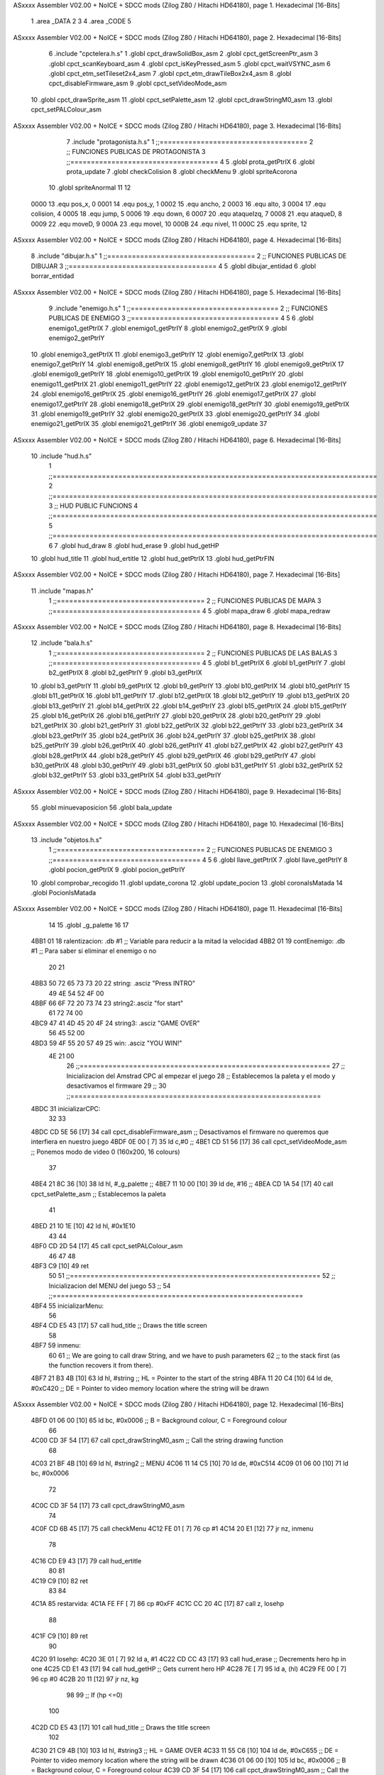 ASxxxx Assembler V02.00 + NoICE + SDCC mods  (Zilog Z80 / Hitachi HD64180), page 1.
Hexadecimal [16-Bits]



                              1 .area _DATA
                              2 
                              3 
                              4 .area _CODE
                              5 
ASxxxx Assembler V02.00 + NoICE + SDCC mods  (Zilog Z80 / Hitachi HD64180), page 2.
Hexadecimal [16-Bits]



                              6 .include "cpctelera.h.s"
                              1 .globl cpct_drawSolidBox_asm
                              2 .globl cpct_getScreenPtr_asm
                              3 .globl cpct_scanKeyboard_asm
                              4 .globl cpct_isKeyPressed_asm
                              5 .globl cpct_waitVSYNC_asm
                              6 .globl cpct_etm_setTileset2x4_asm
                              7 .globl cpct_etm_drawTileBox2x4_asm
                              8 .globl cpct_disableFirmware_asm
                              9 .globl cpct_setVideoMode_asm
                             10 .globl cpct_drawSprite_asm
                             11 .globl cpct_setPalette_asm
                             12 .globl cpct_drawStringM0_asm
                             13 .globl cpct_setPALColour_asm
ASxxxx Assembler V02.00 + NoICE + SDCC mods  (Zilog Z80 / Hitachi HD64180), page 3.
Hexadecimal [16-Bits]



                              7 .include "protagonista.h.s"
                              1 ;;====================================
                              2 ;; FUNCIONES PUBLICAS DE PROTAGONISTA
                              3 ;;====================================
                              4 
                              5 .globl prota_getPtrIX
                              6 .globl prota_update
                              7 .globl checkColision
                              8 .globl	checkMenu
                              9 .globl	spriteAcorona
                             10 .globl	spriteAnormal
                             11 
                             12 
                     0000    13 .equ pos_x, 0
                     0001    14 .equ pos_y, 1
                     0002    15 .equ ancho, 2
                     0003    16 .equ alto, 3
                     0004    17 .equ colision, 4
                     0005    18 .equ jump, 5
                     0006    19 .equ down, 6	
                     0007    20 .equ ataqueIzq, 7
                     0008    21 .equ ataqueD, 8
                     0009    22 .equ moveD, 9
                     000A    23 .equ moveI, 10
                     000B    24 .equ nivel, 11
                     000C    25 .equ sprite, 12
ASxxxx Assembler V02.00 + NoICE + SDCC mods  (Zilog Z80 / Hitachi HD64180), page 4.
Hexadecimal [16-Bits]



                              8 .include "dibujar.h.s"
                              1 ;;====================================
                              2 ;; FUNCIONES PUBLICAS DE DIBUJAR
                              3 ;;====================================
                              4 
                              5 .globl dibujar_entidad
                              6 .globl borrar_entidad
ASxxxx Assembler V02.00 + NoICE + SDCC mods  (Zilog Z80 / Hitachi HD64180), page 5.
Hexadecimal [16-Bits]



                              9 .include "enemigo.h.s"
                              1 ;;====================================
                              2 ;; FUNCIONES PUBLICAS DE ENEMIGO
                              3 ;;====================================
                              4 
                              5 
                              6 .globl enemigo1_getPtrIX
                              7 .globl enemigo1_getPtrIY
                              8 .globl enemigo2_getPtrIX
                              9 .globl enemigo2_getPtrIY
                             10 .globl enemigo3_getPtrIX
                             11 .globl enemigo3_getPtrIY
                             12 .globl enemigo7_getPtrIX
                             13 .globl enemigo7_getPtrIY
                             14 .globl enemigo8_getPtrIX
                             15 .globl enemigo8_getPtrIY
                             16 .globl enemigo9_getPtrIX
                             17 .globl enemigo9_getPtrIY	
                             18 .globl enemigo10_getPtrIX
                             19 .globl enemigo10_getPtrIY
                             20 .globl enemigo11_getPtrIX
                             21 .globl enemigo11_getPtrIY
                             22 .globl enemigo12_getPtrIX
                             23 .globl enemigo12_getPtrIY
                             24 .globl enemigo16_getPtrIX
                             25 .globl enemigo16_getPtrIY
                             26 .globl enemigo17_getPtrIX
                             27 .globl enemigo17_getPtrIY
                             28 .globl enemigo18_getPtrIX
                             29 .globl enemigo18_getPtrIY
                             30 .globl enemigo19_getPtrIX
                             31 .globl enemigo19_getPtrIY
                             32 .globl enemigo20_getPtrIX
                             33 .globl enemigo20_getPtrIY
                             34 .globl enemigo21_getPtrIX
                             35 .globl enemigo21_getPtrIY
                             36 .globl enemigo9_update
                             37 
ASxxxx Assembler V02.00 + NoICE + SDCC mods  (Zilog Z80 / Hitachi HD64180), page 6.
Hexadecimal [16-Bits]



                             10 .include "hud.h.s"
                              1 ;;===============================================================================
                              2 ;;===============================================================================
                              3 ;;	HUD PUBLIC FUNCIONS
                              4 ;;===============================================================================
                              5 ;;===============================================================================
                              6 
                              7 .globl	hud_draw
                              8 .globl	hud_erase	
                              9 .globl	hud_getHP
                             10 .globl hud_title
                             11 .globl hud_ertitle
                             12 .globl hud_getPtrIX
                             13 .globl hud_getPtrFIN
ASxxxx Assembler V02.00 + NoICE + SDCC mods  (Zilog Z80 / Hitachi HD64180), page 7.
Hexadecimal [16-Bits]



                             11 .include "mapas.h"
                              1  ;;====================================
                              2  ;; FUNCIONES PUBLICAS DE MAPA  
                              3  ;;====================================
                              4 
                              5  .globl mapa_draw
                              6  .globl mapa_redraw
ASxxxx Assembler V02.00 + NoICE + SDCC mods  (Zilog Z80 / Hitachi HD64180), page 8.
Hexadecimal [16-Bits]



                             12 .include "bala.h.s"
                              1 ;;====================================
                              2 ;; FUNCIONES PUBLICAS DE LAS BALAS
                              3 ;;====================================
                              4 
                              5 .globl	b1_getPtrIX
                              6 .globl	b1_getPtrIY
                              7 .globl	b2_getPtrIX
                              8 .globl	b2_getPtrIY
                              9 .globl	b3_getPtrIX
                             10 .globl	b3_getPtrIY
                             11 .globl  b9_getPtrIX
                             12 .globl  b9_getPtrIY
                             13 .globl  b10_getPtrIX
                             14 .globl  b10_getPtrIY
                             15 .globl  b11_getPtrIX
                             16 .globl  b11_getPtrIY
                             17 .globl  b12_getPtrIX
                             18 .globl  b12_getPtrIY
                             19 .globl  b13_getPtrIX
                             20 .globl  b13_getPtrIY
                             21 .globl  b14_getPtrIX
                             22 .globl  b14_getPtrIY
                             23 .globl  b15_getPtrIX
                             24 .globl  b15_getPtrIY
                             25 .globl  b16_getPtrIX
                             26 .globl  b16_getPtrIY
                             27 .globl  b20_getPtrIX
                             28 .globl  b20_getPtrIY
                             29 .globl  b21_getPtrIX
                             30 .globl  b21_getPtrIY
                             31 .globl  b22_getPtrIX
                             32 .globl  b22_getPtrIY
                             33 .globl  b23_getPtrIX
                             34 .globl  b23_getPtrIY
                             35 .globl  b24_getPtrIX
                             36 .globl  b24_getPtrIY
                             37 .globl  b25_getPtrIX
                             38 .globl  b25_getPtrIY
                             39 .globl  b26_getPtrIX
                             40 .globl  b26_getPtrIY
                             41 .globl  b27_getPtrIX
                             42 .globl  b27_getPtrIY
                             43 .globl  b28_getPtrIX
                             44 .globl  b28_getPtrIY
                             45 .globl  b29_getPtrIX
                             46 .globl  b29_getPtrIY
                             47 .globl  b30_getPtrIX
                             48 .globl  b30_getPtrIY
                             49 .globl  b31_getPtrIX
                             50 .globl  b31_getPtrIY
                             51 .globl  b32_getPtrIX
                             52 .globl  b32_getPtrIY
                             53 .globl  b33_getPtrIX
                             54 .globl  b33_getPtrIY
ASxxxx Assembler V02.00 + NoICE + SDCC mods  (Zilog Z80 / Hitachi HD64180), page 9.
Hexadecimal [16-Bits]



                             55 .globl  minuevaposicion
                             56 .globl	bala_update
ASxxxx Assembler V02.00 + NoICE + SDCC mods  (Zilog Z80 / Hitachi HD64180), page 10.
Hexadecimal [16-Bits]



                             13 .include "objetos.h.s"
                              1 ;;====================================
                              2 ;; FUNCIONES PUBLICAS DE ENEMIGO
                              3 ;;====================================
                              4 
                              5 
                              6 .globl llave_getPtrIX
                              7 .globl llave_getPtrIY
                              8 .globl pocion_getPtrIX
                              9 .globl pocion_getPtrIY
                             10 .globl comprobar_recogido
                             11 .globl update_corona
                             12 .globl update_pocion
                             13 .globl coronaIsMatada
                             14 .globl PocionIsMatada
ASxxxx Assembler V02.00 + NoICE + SDCC mods  (Zilog Z80 / Hitachi HD64180), page 11.
Hexadecimal [16-Bits]



                             14 
                             15 .globl _g_palette
                             16 
                             17 
   4BB1 01                   18 ralentizacion: .db #1 			;; Variable para reducir a la mitad la velocidad
   4BB2 01                   19 contEnemigo: .db #1 			;; Para saber si eliminar el enemigo o no
                             20 
                             21 
   4BB3 50 72 65 73 73 20    22 string: .asciz "Press INTRO"
        49 4E 54 52 4F 00
   4BBF 66 6F 72 20 73 74    23 string2:.asciz "for start"
        61 72 74 00
   4BC9 47 41 4D 45 20 4F    24 string3: .asciz "GAME OVER"
        56 45 52 00
   4BD3 59 4F 55 20 57 49    25 win: .asciz "YOU WIN!"
        4E 21 00
                             26 ;;=============================================================
                             27 ;;     Inicializacion del Amstrad CPC al empezar el juego
                             28 ;;  Establecemos la paleta y el modo y desactivamos el firmware
                             29 ;; 
                             30 ;;=============================================================
   4BDC                      31 inicializarCPC:
                             32 
                             33 
   4BDC CD 5E 56      [17]   34        call cpct_disableFirmware_asm 			;; Desactivamos el firmware no queremos que interfiera en nuestro juego
   4BDF 0E 00         [ 7]   35        ld c,#0						;; 
   4BE1 CD 51 56      [17]   36        call cpct_setVideoMode_asm 			;; Ponemos modo de video 0 (160x200, 16 colours)
                             37 
   4BE4 21 8C 36      [10]   38        ld hl, #_g_palette				;;
   4BE7 11 10 00      [10]   39        ld de, #16 					;;
   4BEA CD 1A 54      [17]   40        call cpct_setPalette_asm 			;; Establecemos la paleta
                             41 
   4BED 21 10 1E      [10]   42        ld hl, #0x1E10
                             43       
                             44 
   4BF0 CD 2D 54      [17]   45        call cpct_setPALColour_asm
                             46 
                             47         
                             48 
   4BF3 C9            [10]   49  ret
                             50 
                             51 ;;=============================================================
                             52 ;; 		Inicializacion del MENU del juego
                             53 ;; 
                             54 ;;=============================================================
   4BF4                      55 inicializarMenu:
                             56 
   4BF4 CD E5 43      [17]   57 	call	hud_title					;; Draws the title screen
                             58 
   4BF7                      59     	inmenu:
                             60 
                             61 	    	;; We are going to call draw String, and we have to push parameters
                             62 	   ;; to the stack first (as the function recovers it from there).
   4BF7 21 B3 4B      [10]   63 	   ld   hl, #string  ;; HL = Pointer to the start of the string
   4BFA 11 20 C4      [10]   64 	   ld   de, #0xC420  ;; DE = Pointer to video memory location where the string will be drawn
ASxxxx Assembler V02.00 + NoICE + SDCC mods  (Zilog Z80 / Hitachi HD64180), page 12.
Hexadecimal [16-Bits]



   4BFD 01 06 00      [10]   65 	   ld   bc, #0x0006  ;; B = Background colour, C = Foreground colour
                             66 
   4C00 CD 3F 54      [17]   67 	   call cpct_drawStringM0_asm ;; Call the string drawing function
                             68 
   4C03 21 BF 4B      [10]   69 	   ld   hl, #string2  ;; MENU 
   4C06 11 14 C5      [10]   70 	   ld   de, #0xC514  
   4C09 01 06 00      [10]   71 	   ld   bc, #0x0006  
                             72 
   4C0C CD 3F 54      [17]   73 	   call cpct_drawStringM0_asm 
                             74 
   4C0F CD 6B 45      [17]   75     	call checkMenu
   4C12 FE 01         [ 7]   76     	cp #1
   4C14 20 E1         [12]   77     	jr nz,  inmenu
                             78 
   4C16 CD E9 43      [17]   79     	call hud_ertitle
                             80     
                             81 
   4C19 C9            [10]   82  ret
                             83 
                             84 
   4C1A                      85 restarvida:
   4C1A FE FF         [ 7]   86 	cp #0xFF
   4C1C CC 20 4C      [17]   87  	call	z, losehp
                             88 
   4C1F C9            [10]   89  	ret
                             90 
   4C20                      91 losehp:
   4C20 3E 01         [ 7]   92 		ld	a, #1	
   4C22 CD CC 43      [17]   93  		call 	hud_erase			;; Decrements hero hp in one
   4C25 CD E1 43      [17]   94  		call 	hud_getHP			;; Gets current hero HP			
   4C28 7E            [ 7]   95  		ld	a, (hl)
   4C29 FE 00         [ 7]   96  		cp 	#0
   4C2B 20 11         [12]   97  		jr	nz, kg  
                             98 
                             99  			;; If (hp <=0)
                            100  		
   4C2D CD E5 43      [17]  101  			call	hud_title		;; Draws the title screen
                            102 
   4C30 21 C9 4B      [10]  103  			ld   hl, #string3  ;; HL = GAME OVER
   4C33 11 55 C6      [10]  104    			ld   de, #0xC655  ;; DE = Pointer to video memory location where the string will be drawn
   4C36 01 06 00      [10]  105    			ld   bc, #0x0006  ;; B = Background colour, C = Foreground colour
   4C39 CD 3F 54      [17]  106    			call cpct_drawStringM0_asm ;; Call the string drawing function
                            107 
   4C3C                     108    			infi:
   4C3C 18 FE         [12]  109  			jr	infi
                            110 
                            111 
   4C3E                     112 		kg:
   4C3E C9            [10]  113 	ret
                            114 
                            115 ;;=============================================
                            116 ;; FUNCION PARA REDUCIR LA VELOCIDAD A LA MITAD
                            117 ;; MODIFICA : ralentizacion
                            118 ;;=============================================
   4C3F                     119 reducirVelocidadMitad:
ASxxxx Assembler V02.00 + NoICE + SDCC mods  (Zilog Z80 / Hitachi HD64180), page 13.
Hexadecimal [16-Bits]



                            120 
                            121 
   4C3F 3A B1 4B      [13]  122 	ld a, (ralentizacion)
   4C42 EE 01         [ 7]  123 	xor #1
   4C44 32 B1 4B      [13]  124 	ld (ralentizacion), a
                            125 
   4C47 C9            [10]  126 	ret
                            127 ;;===================================================
                            128 ;; 	  FUNCION PARA MATAR LOS ENEMIGOS
                            129 ;; MODIFICA : contEnemigo1
                            130 ;;===================================================
   4C48                     131 matarEnemigo:
                            132 
   4C48 3A B2 4B      [13]  133 	ld a, (contEnemigo)
   4C4B FE 00         [ 7]  134 	cp #0
   4C4D C8            [11]  135 	ret z
                            136 
   4C4E 3D            [ 4]  137 	dec a
   4C4F 32 B2 4B      [13]  138 	ld (contEnemigo), a
   4C52 CD DB 49      [17]  139 	call borrar_entidad
                            140 
                            141 
   4C55 C9            [10]  142   ret
                            143 
                            144 
                            145 ;;============================================================================
                            146 ;;  FUNCION PARA RESETEAR EL CONTADOR PARA MATAR LOS ENEMIGOS DE CADA NIVEL
                            147 ;; MODIFICA : contEnemigo1
                            148 ;;============================================================================
   4C56                     149  resetearMuerteEnemigo:
                            150 
   4C56 3E 01         [ 7]  151      ld a, #1
   4C58 32 B2 4B      [13]  152     ld (contEnemigo), a
                            153 
   4C5B C9            [10]  154   ret
                            155 
                            156  ;;===================================================
                            157 ;; 	  FUNCION PARA MATAR CORONA
                            158 ;; MODIFICA : contEnemigo1
                            159 ;;===================================================
   4C5C                     160 matarCorona:
                            161 
   4C5C DD 7E 0D      [19]  162 	ld a, 13(ix)
   4C5F FE 01         [ 7]  163 	cp #1
   4C61 28 16         [12]  164 	jr z, endmatarCorona
                            165 
   4C63 DD 7E 05      [19]  166 	ld a, 5(ix)
   4C66 FE 01         [ 7]  167 	cp #1
   4C68 28 06         [12]  168 	jr z, mataCor
                            169 
                            170 
   4C6A CD D5 49      [17]  171 	call dibujar_entidad
                            172 
   4C6D C3 79 4C      [10]  173 	jp endmatarCorona
                            174 
ASxxxx Assembler V02.00 + NoICE + SDCC mods  (Zilog Z80 / Hitachi HD64180), page 14.
Hexadecimal [16-Bits]



   4C70                     175 	mataCor:
                            176 	
   4C70 CD 09 53      [17]  177 	call coronaIsMatada
   4C73 CD F3 44      [17]  178 	call spriteAcorona 
   4C76 CD DB 49      [17]  179 	call borrar_entidad
                            180 
   4C79                     181 	endmatarCorona:
   4C79 C9            [10]  182   	ret
                            183 
   4C7A                     184 matarVida:
                            185 
   4C7A DD 7E 0D      [19]  186 	ld a, 13(ix)
   4C7D FE 01         [ 7]  187 	cp #1
   4C7F 28 18         [12]  188 	jr z, endmatarPocion
                            189 
   4C81 DD 7E 05      [19]  190 	ld a, 5(ix)
   4C84 FE 01         [ 7]  191 	cp #1
   4C86 28 06         [12]  192 	jr z, matarPocion
                            193 
                            194 
   4C88 CD D5 49      [17]  195 	call dibujar_entidad
                            196 
   4C8B C3 99 4C      [10]  197 	jp endmatarPocion
                            198 
   4C8E                     199 	matarPocion:
                            200 	
   4C8E CD 0F 53      [17]  201 	call PocionIsMatada
   4C91 CD DB 49      [17]  202 	call borrar_entidad
   4C94 3E 01         [ 7]  203 	ld a, #1
   4C96 CD BE 43      [17]  204 	call hud_draw
                            205 
   4C99                     206 	endmatarPocion:
   4C99 C9            [10]  207   	ret
                            208 ;;=======================================
                            209 ;; 	  PROGRAMA PRINCIPAL MAIN
                            210 ;;========================================
   4C9A                     211 _main::
                            212 
                            213 
   4C9A CD DC 4B      [17]  214     call inicializarCPC 					;; Inicializacion del AMSTRAD CPC
                            215 
   4C9D                     216     volver_empezar:
                            217     
   4C9D CD F4 4B      [17]  218     call inicializarMenu 					;; Iniciamos el MENU del juego
                            219 
   4CA0 CD 17 53      [17]  220     call mapa_draw						;; Pintamos el mapa		
                            221 
   4CA3 CD B4 43      [17]  222     call	hud_getPtrIX					;; Gets Pointer for Hero X in HL 
   4CA6 DD 7E 0E      [19]  223     ld 		a, 14(ix)					;; CARGAMOS 3 COMO INPUT PARA HUD_DRAW 
   4CA9 CD BE 43      [17]  224     call 	hud_draw					;; Draws HUD Hearts, with INPUT A as number of HEARTS
                            225 
                            226 	;;BUCLE PRINCIPAL
   4CAC                     227 	main_loop:
                            228 
                            229 
ASxxxx Assembler V02.00 + NoICE + SDCC mods  (Zilog Z80 / Hitachi HD64180), page 15.
Hexadecimal [16-Bits]



   4CAC CD 05 45      [17]  230 		call prota_getPtrIX 				;; PUNTERO A LOS DATOS DE LA ENTIDAD DEL PROTA
   4CAF CD A5 52      [17]  231 		call llave_getPtrIY
                            232 
   4CB2 CD DB 49      [17]  233 		call borrar_entidad 				;; BORRAMOS EL PROTA
   4CB5 CD 0A 45      [17]  234 		call prota_update 				;; ACTUALIZAMOS EL PROTA
   4CB8 CD D5 49      [17]  235 		call dibujar_entidad 				;; DIBUJAMOS EL PROTA
                            236 				
                            237 
                            238 
   4CBB DD 7E 0B      [19]  239 		ld a, nivel(ix) 				;; Guardamos el nivel donde se encuentra el protagonista
   4CBE FE 01         [ 7]  240 		cp #1 						;;
   4CC0 20 50         [12]  241 		jr nz, no_nivel_1 				;; CONTROLAMOS EL NIVEL DONDE NOS ENCONTRAMOS
                            242 
                            243 		;;=========================================================================================================
                            244 		;; NIVEL 1	
                            245 		;;
                            246 		;;=========================================================================================================
                            247 		
                            248 		;;ENEMIGO 1	
                            249 		
                            250 		
   4CC2 CD EE 4A      [17]  251 		call enemigo1_getPtrIX
                            252 		
   4CC5 DD 7E 05      [19]  253 		ld	a, 5(ix) 				;; A = enemigo_colision (1 --> Colision, !1 No colision)
   4CC8 FE 01         [ 7]  254 		cp 	#1 					;;
   4CCA CC 48 4C      [17]  255 		call	z, matarEnemigo 			;; Si hay colision matamos el enemigo
   4CCD 28 40         [12]  256 		jr 	z, EnemMuerto			;; NO DIBUJAMOS NI EL ENEMIGO NI SUS BALAS
                            257 
   4CCF CD D5 49      [17]  258 		call dibujar_entidad 				;; DIBUJAMOS EL ENEMIGO
                            259 
   4CD2 CD 3F 4C      [17]  260 		call reducirVelocidadMitad 			;;REDUCIMOS LA VELOCIDAD
   4CD5 28 3B         [12]  261 		jr z, no_nivel_1
                            262 
   4CD7 CD F6 42      [17]  263 		call minuevaposicion
                            264 
   4CDA CD 05 45      [17]  265 		call prota_getPtrIX 			;; PUNTERO A LOS DATOS DE LA ENTIDAD DEL PROTA
   4CDD CD F3 4A      [17]  266 		call enemigo1_getPtrIY 			;; PUNTERO A LOS DATOS DE LA ENTIDAD DEL ENEMIGO
   4CE0 CD 1D 45      [17]  267 		call checkColision 			;; COMPROBAMOS SI HA COLISIONADO EL PROTA CON EL ENEMIGO
                            268 		
                            269 
   4CE3 DD 7E 08      [19]  270 		ld a, 8(ix) 				;; A = prota_atack_right
   4CE6 FE FF         [ 7]  271 		cp #-1
   4CE8 28 0D         [12]  272 		jr z, nomata 				;; Solo si estamos atacando podemos matar
                            273 
   4CEA FD 7E 04      [19]  274 			ld 	a, 4(iy)
   4CED FE 01         [ 7]  275 			cp 	#1
   4CEF 20 06         [12]  276 			jr 	nz, nomata 
                            277 
                            278 				;MATA
   4CF1 FD 36 05 01   [19]  279 				ld 	5(iy), #1
   4CF5 18 18         [12]  280 				jr EnemMuerto
                            281 		
   4CF7                     282 		nomata:	
                            283 
                            284 		;; BALAS ENEMIGO 1
ASxxxx Assembler V02.00 + NoICE + SDCC mods  (Zilog Z80 / Hitachi HD64180), page 16.
Hexadecimal [16-Bits]



                            285 
   4CF7 CD 05 45      [17]  286 		call prota_getPtrIX 				;; PUNTERO A LOS DATOS DE LA ENTIDAD DEL PROTA
   4CFA CD 01 42      [17]  287 		call b1_getPtrIY 				;; PUNTERO A LOS DATOS DE LA ENTIDAD DEL ENEMIGO
   4CFD CD 1D 45      [17]  288 		call checkColision 				;; COMPROBAMOS SI HA COLISIONADO EL PROTA CON EL ENEMIGO
                            289 
   4D00 CD 1A 4C      [17]  290 		call restarvida
                            291 
   4D03 CD FC 41      [17]  292 		call b1_getPtrIX 				;; PUNTERO A LOS DATOS DE LA ENTIDAD BALA 1
   4D06 CD DB 49      [17]  293 		call borrar_entidad
   4D09 CD 03 43      [17]  294 		call bala_update
   4D0C CD D5 49      [17]  295 		call dibujar_entidad 				;; DIBUJAMOS LA BALA
                            296 
   4D0F                     297 		EnemMuerto:
                            298 
   4D0F C3 56 52      [10]  299 		jp sincronizado 				;; Finalizamos iteracción del bucle
                            300 
   4D12                     301 		no_nivel_1:
                            302 
   4D12 DD 7E 0B      [19]  303 		   ld a, nivel(ix) 				;; Guardamos el nivel donde se encuentra el protagonista
   4D15 FE 02         [ 7]  304 		   cp #2
   4D17 C2 C7 4D      [10]  305 		   jp nz, no_nivel_2
                            306 
                            307 		   ;;=========================================================================================================
                            308 		   ;; NIVEL 2	
                            309 		   ;;
                            310 		   ;;=========================================================================================================
                            311 		   
   4D1A CD AF 52      [17]  312 		   call pocion_getPtrIY
   4D1D CD 1D 45      [17]  313 		   call checkColision 				;; Comprobamos colision con la llave
   4D20 CD B4 52      [17]  314 		   call comprobar_recogido
                            315 
   4D23 CD AA 52      [17]  316 		   call pocion_getPtrIX
   4D26 CD 7A 4C      [17]  317 		   call matarVida 				
                            318 
                            319 
                            320 		   ;;ENEMIGO 2
                            321 
   4D29 CD 56 4C      [17]  322 		   call resetearMuerteEnemigo
                            323 
   4D2C CD F8 4A      [17]  324 		   call enemigo2_getPtrIX 
                            325 
   4D2F DD 7E 05      [19]  326 		   ld	a, 5(ix) 				;; A = enemigo_colision (1 --> Colision, !1 No colision)
   4D32 FE 01         [ 7]  327 		   cp 	#1 					;;
   4D34 CC 48 4C      [17]  328 		   call	z, matarEnemigo 			;; Si hay colision matamos el enemigo
   4D37 28 3B         [12]  329 		   jr 	z, EnemMuerto2			;; NO DIBUJAMOS NI EL ENEMIGO NI SUS BALAS
                            330 
   4D39 CD D5 49      [17]  331 		   call dibujar_entidad 			;; DIBUJAMOS EL ENEMIGO 2
                            332 		   
   4D3C CD F6 42      [17]  333 		   call minuevaposicion
                            334 
   4D3F CD 05 45      [17]  335 		   call prota_getPtrIX 			;; PUNTERO A LOS DATOS DE LA ENTIDAD DEL PROTA
   4D42 CD FD 4A      [17]  336 		   call enemigo2_getPtrIY 			;; PUNTERO A LOS DATOS DE LA ENTIDAD DEL ENEMIGO
   4D45 CD 1D 45      [17]  337 		   call checkColision 	
                            338 
   4D48 DD 7E 08      [19]  339 		   ld a, 8(ix) 				;; A = prota_atack_right
ASxxxx Assembler V02.00 + NoICE + SDCC mods  (Zilog Z80 / Hitachi HD64180), page 17.
Hexadecimal [16-Bits]



   4D4B FE FF         [ 7]  340 		   cp #-1
   4D4D 28 0D         [12]  341 		   jr z, nomata2 			;; Solo si estamos atacando podemos matar
                            342 
   4D4F FD 7E 04      [19]  343 			 ld 	a, 4(iy)
   4D52 FE 01         [ 7]  344 			 cp 	#1
   4D54 20 06         [12]  345 			 jr 	nz, nomata2 
                            346 
                            347 				;MATA
   4D56 FD 36 05 01   [19]  348 				ld 	5(iy), #1
   4D5A 18 18         [12]  349 				jr EnemMuerto2
                            350 
   4D5C                     351 		   nomata2:
                            352 		   ;; BALAS ENEMIGO 2
                            353 
   4D5C CD 05 45      [17]  354 		   call prota_getPtrIX 				;; PUNTERO A LOS DATOS DE LA ENTIDAD DEL PROTA
   4D5F CD 0B 42      [17]  355 		   call b2_getPtrIY 				;; PUNTERO A LOS DATOS DE LA ENTIDAD DEL ENEMIGO
   4D62 CD 1D 45      [17]  356 		   call checkColision 				;; COMPROBAMOS SI HA COLISIONADO EL PROTA CON EL ENEMIGO
                            357 
   4D65 CD 1A 4C      [17]  358 		   call restarvida 				;; QUITAMOS VIDA AL PROTA SI CHOCAMOS CON UNA BALA
                            359 
   4D68 CD 06 42      [17]  360 		   call b2_getPtrIX 				;; PUNTERO A LOS DATOS DE LA ENTIDAD BALA 1
   4D6B CD DB 49      [17]  361 		   call borrar_entidad
   4D6E CD 03 43      [17]  362 		   call bala_update
   4D71 CD D5 49      [17]  363 		   call dibujar_entidad 			;; DIBUJAMOS LA BALA
                            364 
   4D74                     365 		   EnemMuerto2:
                            366 
                            367 		   ;;ENEMIGO 3 
                            368 
   4D74 CD 56 4C      [17]  369 		   call resetearMuerteEnemigo
                            370 
   4D77 CD 02 4B      [17]  371 		   call enemigo3_getPtrIX 
                            372 
   4D7A DD 7E 05      [19]  373 		   ld	a, 5(ix) 				;; A = enemigo_colision (1 --> Colision, !1 No colision)
   4D7D FE 01         [ 7]  374 		   cp 	#1 					;;
   4D7F CC 48 4C      [17]  375 		   call	z, matarEnemigo 			;; Si hay colision matamos el enemigo
   4D82 28 40         [12]  376 		   jr 	z, EnemMuerto6			;; NO DIBUJAMOS NI EL ENEMIGO NI SUS BALAS
                            377 
   4D84 CD D5 49      [17]  378 		   call dibujar_entidad 			;; DIBUJAMOS EL ENEMIGO 3
                            379 		   
                            380 		   
   4D87 CD F6 42      [17]  381 		   call minuevaposicion
                            382 
   4D8A CD 05 45      [17]  383 		   call prota_getPtrIX 			;; PUNTERO A LOS DATOS DE LA ENTIDAD DEL PROTA
   4D8D CD 07 4B      [17]  384 		   call enemigo3_getPtrIY 			;; PUNTERO A LOS DATOS DE LA ENTIDAD DEL ENEMIGO
   4D90 CD 1D 45      [17]  385 		   call checkColision 	
                            386 
   4D93 DD 7E 07      [19]  387 		   ld a, 7(ix) 				;; A = prota_atack_right
   4D96 FE FF         [ 7]  388 		   cp #-1
   4D98 28 0D         [12]  389 		   jr z, nomata6 			;; Solo si estamos atacando podemos matar
                            390 
   4D9A FD 7E 04      [19]  391 			 ld 	a, 4(iy)
   4D9D FE 01         [ 7]  392 			 cp 	#1
   4D9F 20 06         [12]  393 			 jr 	nz, nomata6 
                            394 
ASxxxx Assembler V02.00 + NoICE + SDCC mods  (Zilog Z80 / Hitachi HD64180), page 18.
Hexadecimal [16-Bits]



                            395 				;MATA
   4DA1 FD 36 05 01   [19]  396 				ld 	5(iy), #1
   4DA5 18 1D         [12]  397 				jr EnemMuerto6
                            398 
   4DA7                     399 	           nomata6:
                            400 
   4DA7 CD 3F 4C      [17]  401 		   call reducirVelocidadMitad 			;;REDUCIMOS LA VELOCIDAD A LA MITAD
   4DAA 28 1B         [12]  402 		   jr z, no_nivel_2
                            403 		    ;; BALAS ENEMIGO 3
                            404 
   4DAC CD 05 45      [17]  405 		   call prota_getPtrIX 				;; PUNTERO A LOS DATOS DE LA ENTIDAD DEL PROTA
   4DAF CD 15 42      [17]  406 		   call b3_getPtrIY 				;; PUNTERO A LOS DATOS DE LA ENTIDAD DEL ENEMIGO
   4DB2 CD 1D 45      [17]  407 		   call checkColision 				;; COMPROBAMOS SI HA COLISIONADO EL PROTA CON EL ENEMIGO
                            408 
   4DB5 CD 1A 4C      [17]  409 		   call restarvida
                            410 
   4DB8 CD 10 42      [17]  411 		   call b3_getPtrIX 				;; PUNTERO A LOS DATOS DE LA ENTIDAD BALA 1
   4DBB CD DB 49      [17]  412 		   call borrar_entidad
   4DBE CD 03 43      [17]  413 		   call bala_update
   4DC1 CD D5 49      [17]  414 		   call dibujar_entidad 			;; DIBUJAMOS LA BALA
                            415 
   4DC4                     416 		   EnemMuerto6:
                            417 
   4DC4 C3 56 52      [10]  418 		   jp sincronizado 				;; Finalizamos iteracción del bucle
                            419 
   4DC7                     420 		   no_nivel_2:
                            421  		
                            422 
   4DC7 DD 7E 0B      [19]  423  		      ld a, nivel(ix) 			;; Guardamos el nivel donde se encuentra el protagonista
   4DCA FE 03         [ 7]  424 		      cp #3
   4DCC C2 D3 4E      [10]  425 		      jp nz, no_nivel_3
                            426 
                            427 		      	 ;;=========================================================================================================
                            428 		     	 ;; NIVEL 3
                            429 		      	 ;;	
                            430 		      	 ;;=========================================================================================================		
                            431 
   4DCF CD AF 52      [17]  432 		      	call pocion_getPtrIY
   4DD2 CD 1D 45      [17]  433 		   	call checkColision 				;; Comprobamos colision con la llave
   4DD5 CD B4 52      [17]  434 		  	call comprobar_recogido
                            435 
   4DD8 CD AA 52      [17]  436 		      	 call pocion_getPtrIX
   4DDB CD 7A 4C      [17]  437 		   	 call matarVida
                            438 
                            439 
                            440 		      	 ;;ENEMIGO 4
                            441 
   4DDE CD 56 4C      [17]  442 		      	 call resetearMuerteEnemigo
                            443 
   4DE1 CD 0C 4B      [17]  444 		         call enemigo7_getPtrIX 
                            445 
   4DE4 DD 7E 05      [19]  446 		         ld	a, 5(ix) 				;; A = enemigo_colision (1 --> Colision, !1 No colision)
   4DE7 FE 01         [ 7]  447 		   	 cp 	#1 					;;
   4DE9 CC 48 4C      [17]  448 		   	 call	z, matarEnemigo			;; Si hay colision matamos el enemigo
   4DEC 28 3B         [12]  449 		   	 jr 	z, EnemMuerto3			;; NO DIBUJAMOS NI EL ENEMIGO NI SUS BALAS
ASxxxx Assembler V02.00 + NoICE + SDCC mods  (Zilog Z80 / Hitachi HD64180), page 19.
Hexadecimal [16-Bits]



                            450 
   4DEE CD D5 49      [17]  451 		         call dibujar_entidad 				;; DIBUJAMOS EL ENEMIGO 2
                            452 		   
   4DF1 CD F6 42      [17]  453 		         call minuevaposicion
                            454 
   4DF4 CD 05 45      [17]  455 		         call prota_getPtrIX 			;; PUNTERO A LOS DATOS DE LA ENTIDAD DEL PROTA
   4DF7 CD 11 4B      [17]  456 		   	 call enemigo7_getPtrIY 			;; PUNTERO A LOS DATOS DE LA ENTIDAD DEL ENEMIGO
   4DFA CD 1D 45      [17]  457 		   	 call checkColision 	
                            458 
   4DFD DD 7E 08      [19]  459 		   	 ld a, 8(ix) 				;; A = prota_atack_right
   4E00 FE FF         [ 7]  460 		   	 cp #-1
   4E02 28 0D         [12]  461 		    	 jr z, nomata3 			;; Solo si estamos atacando podemos matar
                            462 
   4E04 FD 7E 04      [19]  463 				 ld 	a, 4(iy)
   4E07 FE 01         [ 7]  464 				 cp 	#1
   4E09 20 06         [12]  465 				 jr 	nz, nomata3 
                            466 
                            467 					;MATA
   4E0B FD 36 05 01   [19]  468 					ld 	5(iy), #1
   4E0F 18 18         [12]  469 					jr EnemMuerto3
                            470 
   4E11                     471 			nomata3:
                            472 
                            473 		          ;; BALAS ENEMIGO 4
                            474 
   4E11 CD 05 45      [17]  475 		         call prota_getPtrIX 				;; PUNTERO A LOS DATOS DE LA ENTIDAD DEL PROTA
   4E14 CD 1F 42      [17]  476 		         call b9_getPtrIY 				;; PUNTERO A LOS DATOS DE LA ENTIDAD DEL ENEMIGO
   4E17 CD 1D 45      [17]  477 		         call checkColision 				;; COMPROBAMOS SI HA COLISIONADO EL PROTA CON EL ENEMIGO
                            478 
   4E1A CD 1A 4C      [17]  479 		         call restarvida
                            480 
   4E1D CD 1A 42      [17]  481 		         call b9_getPtrIX 				;; PUNTERO A LOS DATOS DE LA ENTIDAD BALA 1
   4E20 CD DB 49      [17]  482 		         call borrar_entidad
   4E23 CD 03 43      [17]  483 		         call bala_update
   4E26 CD D5 49      [17]  484 		         call dibujar_entidad 				;; DIBUJAMOS LA BALA 
                            485 
   4E29                     486 		         EnemMuerto3:
                            487 
                            488 		         ;;ENEMIGO 5
                            489 
   4E29 CD 56 4C      [17]  490 		         call resetearMuerteEnemigo
                            491 
   4E2C CD 16 4B      [17]  492 		         call enemigo8_getPtrIX 
                            493 
                            494 
   4E2F DD 7E 05      [19]  495 		         ld	a, 5(ix) 				;; A = enemigo_colision (1 --> Colision, !1 No colision)
   4E32 FE 01         [ 7]  496 		   	 cp 	#1 					;;
   4E34 CC 48 4C      [17]  497 		   	 call	z, matarEnemigo			;; Si hay colision matamos el enemigo
   4E37 28 3B         [12]  498 		   	 jr 	z, EnemMuerto7	
                            499 
   4E39 CD D5 49      [17]  500 		         call dibujar_entidad 				;; DIBUJAMOS EL ENEMIGO 2
                            501 		   
   4E3C CD F6 42      [17]  502 		         call minuevaposicion
                            503 
   4E3F CD 05 45      [17]  504 		         call prota_getPtrIX 			;; PUNTERO A LOS DATOS DE LA ENTIDAD DEL PROTA
ASxxxx Assembler V02.00 + NoICE + SDCC mods  (Zilog Z80 / Hitachi HD64180), page 20.
Hexadecimal [16-Bits]



   4E42 CD 1B 4B      [17]  505 		   	 call enemigo8_getPtrIY 			;; PUNTERO A LOS DATOS DE LA ENTIDAD DEL ENEMIGO
   4E45 CD 1D 45      [17]  506 		   	 call checkColision 	
                            507 
   4E48 DD 7E 07      [19]  508 		   	 ld a, 7(ix) 				;; A = prota_atack_right
   4E4B FE FF         [ 7]  509 		   	 cp #-1
   4E4D 28 0D         [12]  510 		    	 jr z, nomata7 			;; Solo si estamos atacando podemos matar
                            511 
   4E4F FD 7E 04      [19]  512 				 ld 	a, 4(iy)
   4E52 FE 01         [ 7]  513 				 cp 	#1
   4E54 20 06         [12]  514 				 jr 	nz, nomata7 
                            515 
                            516 					;MATA
   4E56 FD 36 05 01   [19]  517 					ld 	5(iy), #1
   4E5A 18 18         [12]  518 					jr EnemMuerto7
                            519 
   4E5C                     520 			nomata7:
                            521 
                            522 		         ;; BALAS ENEMIGO 5
                            523 
   4E5C CD 05 45      [17]  524 		         call prota_getPtrIX 				;; PUNTERO A LOS DATOS DE LA ENTIDAD DEL PROTA
   4E5F CD 29 42      [17]  525 		         call b10_getPtrIY 				;; PUNTERO A LOS DATOS DE LA ENTIDAD DEL ENEMIGO
   4E62 CD 1D 45      [17]  526 		         call checkColision 				;; COMPROBAMOS SI HA COLISIONADO EL PROTA CON EL ENEMIGO
                            527 
   4E65 CD 1A 4C      [17]  528 		         call restarvida
                            529 
   4E68 CD 24 42      [17]  530 		         call b10_getPtrIX 				;; PUNTERO A LOS DATOS DE LA ENTIDAD BALA 1
   4E6B CD DB 49      [17]  531 		         call borrar_entidad
   4E6E CD 03 43      [17]  532 		         call bala_update
   4E71 CD D5 49      [17]  533 		         call dibujar_entidad 				;; DIBUJAMOS LA BALA 
                            534 
   4E74                     535 		         EnemMuerto7:
                            536 
                            537 		         ;;ENEMIGO 6
                            538 
   4E74 CD 20 4B      [17]  539 		         call enemigo9_getPtrIX 
                            540 
   4E77 CD 3F 4C      [17]  541 		         call reducirVelocidadMitad 			;;REDUCIMOS LA VELOCIDAD A LA MITAD
   4E7A 28 57         [12]  542 		      	 jr z, no_nivel_3
                            543 
   4E7C CD DB 49      [17]  544 		         call borrar_entidad
   4E7F CD 84 4B      [17]  545 		         call enemigo9_update
   4E82 CD D5 49      [17]  546 		         call dibujar_entidad 			;; DIBUJAMOS EL ENEMIGO
                            547 		   
   4E85 CD F6 42      [17]  548 		         call minuevaposicion
                            549 
                            550 		          ;;BALAS ENEMIGO 6
                            551 
   4E88 CD 05 45      [17]  552 		          call prota_getPtrIX 				;; PUNTERO A LOS DATOS DE LA ENTIDAD DEL PROTA
   4E8B CD 33 42      [17]  553 		          call b11_getPtrIY 				;; PUNTERO A LOS DATOS DE LA ENTIDAD DEL ENEMIGO
   4E8E CD 1D 45      [17]  554 		          call checkColision 				;; COMPROBAMOS SI HA COLISIONADO EL PROTA CON EL ENEMIGO
   4E91 CD 1A 4C      [17]  555 		          call restarvida
                            556 
   4E94 CD 2E 42      [17]  557 		          call b11_getPtrIX 				;; PUNTERO A LOS DATOS DE LA ENTIDAD BALA 1
   4E97 CD DB 49      [17]  558 		          call borrar_entidad
   4E9A CD 03 43      [17]  559 		          call bala_update
ASxxxx Assembler V02.00 + NoICE + SDCC mods  (Zilog Z80 / Hitachi HD64180), page 21.
Hexadecimal [16-Bits]



   4E9D CD D5 49      [17]  560 		          call dibujar_entidad 				;; DIBUJAMOS LA BALA
                            561 
   4EA0 CD 05 45      [17]  562 		          call prota_getPtrIX 				;; PUNTERO A LOS DATOS DE LA ENTIDAD DEL PROTA
   4EA3 CD 3D 42      [17]  563 		          call b12_getPtrIY 				;; PUNTERO A LOS DATOS DE LA ENTIDAD DEL ENEMIGO
   4EA6 CD 1D 45      [17]  564 		          call checkColision 				;; COMPROBAMOS SI HA COLISIONADO EL PROTA CON EL ENEMIGO
   4EA9 CD 1A 4C      [17]  565 		          call restarvida
                            566 
   4EAC CD 38 42      [17]  567 		          call b12_getPtrIX 				;; PUNTERO A LOS DATOS DE LA ENTIDAD BALA 2
   4EAF CD DB 49      [17]  568 		          call borrar_entidad
   4EB2 CD 03 43      [17]  569 		          call bala_update
   4EB5 CD D5 49      [17]  570 		          call dibujar_entidad 				;; DIBUJAMOS LA BALA
                            571 
   4EB8 CD 05 45      [17]  572 		          call prota_getPtrIX 				;; PUNTERO A LOS DATOS DE LA ENTIDAD DEL PROTA
   4EBB CD 47 42      [17]  573 		          call b13_getPtrIY 				;; PUNTERO A LOS DATOS DE LA ENTIDAD DEL ENEMIGO
   4EBE CD 1D 45      [17]  574 		          call checkColision 				;; COMPROBAMOS SI HA COLISIONADO EL PROTA CON EL ENEMIGO	
   4EC1 CD 1A 4C      [17]  575 		          call restarvida
                            576 
   4EC4 CD 42 42      [17]  577 		          call b13_getPtrIX 				;; PUNTERO A LOS DATOS DE LA ENTIDAD BALA 3
   4EC7 CD DB 49      [17]  578 		          call borrar_entidad
   4ECA CD 03 43      [17]  579 		          call bala_update
   4ECD CD D5 49      [17]  580 		          call dibujar_entidad 				;; DIBUJAMOS LA BALA
                            581 
   4ED0 C3 56 52      [10]  582 		         jp sincronizado 				;; Finalizamos iteracción del bucle
                            583 
   4ED3                     584 		      no_nivel_3:
                            585 
                            586 		      	 ;; LEVEL 4 (arreglar velocidades)
                            587 
   4ED3 DD 7E 0B      [19]  588  		         ld a, nivel(ix) 			;; Guardamos el nivel donde se encuentra el protagonista
   4ED6 FE 04         [ 7]  589 		         cp #4
   4ED8 C2 38 4F      [10]  590 		         jp nz, no_nivel_4
                            591 
                            592 		      	 ;;=========================================================================================================
                            593 		      	 ;; NIVEL 4
                            594 		      	 ;;	
                            595 		      	 ;;=========================================================================================================		
                            596 
                            597 
   4EDB CD A5 52      [17]  598 			   call llave_getPtrIY
   4EDE CD 1D 45      [17]  599 			   call checkColision 				;; Comprobamos colision con la llave
   4EE1 CD B4 52      [17]  600 			   call comprobar_recogido
                            601 
   4EE4 CD A0 52      [17]  602 		 	   call llave_getPtrIX
   4EE7 CD 5C 4C      [17]  603 			   call matarCorona				;; Comprueba si has cogido la corona, para eliminarla del mapa
                            604 
                            605 
                            606 
                            607 			   ;ENEMIGO 7
                            608 
   4EEA CD 56 4C      [17]  609 			   call resetearMuerteEnemigo
                            610 
   4EED CD 2A 4B      [17]  611 			   call enemigo10_getPtrIX 
                            612 
   4EF0 DD 7E 05      [19]  613 			   ld	a, 5(ix) 				;; A = enemigo_colision (1 --> Colision, !1 No colision)
   4EF3 FE 01         [ 7]  614 		   	   cp 	#1 					;;
ASxxxx Assembler V02.00 + NoICE + SDCC mods  (Zilog Z80 / Hitachi HD64180), page 22.
Hexadecimal [16-Bits]



   4EF5 CC 48 4C      [17]  615 		   	   call	z, matarEnemigo			;; Si hay colision matamos el enemigo
   4EF8 28 3B         [12]  616 		   	   jr 	z, EnemMuerto4			;; NO DIBUJAMOS NI EL ENEMIGO NI SUS BALAS
                            617 
                            618 
   4EFA CD D5 49      [17]  619 		           call dibujar_entidad 			;; DIBUJAMOS EL ENEMIGO 2
                            620 		   
   4EFD CD F6 42      [17]  621 		           call minuevaposicion
                            622 
   4F00 CD 05 45      [17]  623 		           call prota_getPtrIX 			;; PUNTERO A LOS DATOS DE LA ENTIDAD DEL PROTA
   4F03 CD 2F 4B      [17]  624 		   	   call enemigo10_getPtrIY 			;; PUNTERO A LOS DATOS DE LA ENTIDAD DEL ENEMIGO
   4F06 CD 1D 45      [17]  625 		   	   call checkColision 	
                            626 
   4F09 DD 7E 08      [19]  627 		   	   ld a, 8(ix) 				;; A = prota_atack_right
   4F0C FE FF         [ 7]  628 		   	   cp #-1
   4F0E 28 0D         [12]  629 		    	   jr z, nomata4 			;; Solo si estamos atacando podemos matar
                            630 
   4F10 FD 7E 04      [19]  631 				 ld 	a, 4(iy)
   4F13 FE 01         [ 7]  632 				 cp 	#1
   4F15 20 06         [12]  633 				 jr 	nz, nomata4 
                            634 
                            635 					;MATA
   4F17 FD 36 05 01   [19]  636 					ld 	5(iy), #1
   4F1B 18 18         [12]  637 					jr EnemMuerto4
                            638 
   4F1D                     639 			nomata4:
                            640 		           ;; BALAS ENEMIGO 7
                            641 
   4F1D CD 05 45      [17]  642 		           call prota_getPtrIX 				;; PUNTERO A LOS DATOS DE LA ENTIDAD DEL PROTA
   4F20 CD 51 42      [17]  643 		           call b14_getPtrIY 				;; PUNTERO A LOS DATOS DE LA ENTIDAD DEL ENEMIGO
   4F23 CD 1D 45      [17]  644 		           call checkColision 				;; COMPROBAMOS SI HA COLISIONADO EL PROTA CON EL ENEMIGO
                            645 
   4F26 CD 1A 4C      [17]  646 		           call restarvida
                            647 
   4F29 CD 4C 42      [17]  648 		           call b14_getPtrIX 				;; PUNTERO A LOS DATOS DE LA ENTIDAD BALA 1
   4F2C CD DB 49      [17]  649 		           call borrar_entidad
   4F2F CD 03 43      [17]  650 		           call bala_update
   4F32 CD D5 49      [17]  651 		           call dibujar_entidad 				;; DIBUJAMOS LA BALA  
                            652 				
   4F35                     653 			   EnemMuerto4:
                            654 
   4F35 C3 56 52      [10]  655 			   jp sincronizado 				;; Finalizamos iteracción del bucle
                            656 
   4F38                     657 		         no_nivel_4:
                            658 
                            659 
   4F38 DD 7E 0B      [19]  660  		           ld a, nivel(ix) 			;; Guardamos el nivel donde se encuentra el protagonista
   4F3B FE 05         [ 7]  661 		           cp #5
   4F3D C2 E8 4F      [10]  662 		           jp nz, no_nivel_5
                            663 	
                            664 
                            665 		             ;;=========================================================================================================
                            666 		      	     ;; NIVEL 5
                            667 		      	     ;;	
                            668 		      	     ;;=========================================================================================================		
                            669 
ASxxxx Assembler V02.00 + NoICE + SDCC mods  (Zilog Z80 / Hitachi HD64180), page 23.
Hexadecimal [16-Bits]



   4F40 CD A5 52      [17]  670 			     call llave_getPtrIY
   4F43 CD 1D 45      [17]  671 			     call checkColision 				;; Comprobamos colision con la llave
   4F46 CD B4 52      [17]  672 			     call comprobar_recogido
                            673 
   4F49 CD A0 52      [17]  674 		 	     call llave_getPtrIX
   4F4C CD 5C 4C      [17]  675 			     call matarCorona
                            676 
                            677 
                            678 			     ;ENEMIGO 8
                            679 
   4F4F CD 56 4C      [17]  680 			     call resetearMuerteEnemigo
                            681 
   4F52 CD 34 4B      [17]  682 			     call enemigo11_getPtrIX 
                            683 
   4F55 DD 7E 05      [19]  684 			     ld	a, 5(ix) 				;; A = enemigo_colision (1 --> Colision, !1 No colision)
   4F58 FE 01         [ 7]  685 		   	     cp 	#1 					;;
   4F5A CC 48 4C      [17]  686 		   	     call	z, matarEnemigo 			;; Si hay colision matamos el enemigo
   4F5D 28 3B         [12]  687 		   	     jr 	z, EnemMuerto5			;; NO DIBUJAMOS NI EL ENEMIGO NI SUS BALAS
                            688 
                            689 
   4F5F CD D5 49      [17]  690 		             call dibujar_entidad 			;; DIBUJAMOS EL ENEMIGO 2
                            691 		   
   4F62 CD F6 42      [17]  692 		             call minuevaposicion
                            693 
   4F65 CD 05 45      [17]  694 		             call prota_getPtrIX 			;; PUNTERO A LOS DATOS DE LA ENTIDAD DEL PROTA
   4F68 CD 39 4B      [17]  695 		   	     call enemigo11_getPtrIY 			;; PUNTERO A LOS DATOS DE LA ENTIDAD DEL ENEMIGO
   4F6B CD 1D 45      [17]  696 		   	     call checkColision 	
                            697 
   4F6E DD 7E 08      [19]  698 		   	      ld a, 8(ix) 				;; A = prota_atack_right
   4F71 FE FF         [ 7]  699 		   	      cp #-1
   4F73 28 0D         [12]  700 		    	      jr z, nomata5 				;; Solo si estamos atacando podemos matar
                            701 
   4F75 FD 7E 04      [19]  702 				 ld 	a, 4(iy)
   4F78 FE 01         [ 7]  703 				 cp 	#1
   4F7A 20 06         [12]  704 				 jr 	nz, nomata5 
                            705 
                            706 					;MATA
   4F7C FD 36 05 01   [19]  707 					ld 	5(iy), #1
   4F80 18 18         [12]  708 					jr EnemMuerto5
                            709 
   4F82                     710 			     nomata5:
                            711 
   4F82 CD 05 45      [17]  712 		             call prota_getPtrIX 				;; PUNTERO A LOS DATOS DE LA ENTIDAD DEL PROTA
   4F85 CD 5B 42      [17]  713 		             call b15_getPtrIY 				;; PUNTERO A LOS DATOS DE LA ENTIDAD DEL ENEMIGO
   4F88 CD 1D 45      [17]  714 		             call checkColision 				;; COMPROBAMOS SI HA COLISIONADO EL PROTA CON EL ENEMIGO
                            715 
   4F8B CD 1A 4C      [17]  716 		             call restarvida
                            717 
   4F8E CD 56 42      [17]  718 		             call b15_getPtrIX 				;; PUNTERO A LOS DATOS DE LA ENTIDAD BALA 1
   4F91 CD DB 49      [17]  719 		             call borrar_entidad
   4F94 CD 03 43      [17]  720 		             call bala_update
   4F97 CD D5 49      [17]  721 		             call dibujar_entidad 				;; DIBUJAMOS LA BALA 
                            722 
   4F9A                     723 		             EnemMuerto5:
                            724 
ASxxxx Assembler V02.00 + NoICE + SDCC mods  (Zilog Z80 / Hitachi HD64180), page 24.
Hexadecimal [16-Bits]



                            725 		             ;ENEMIGO 9
   4F9A CD 56 4C      [17]  726 		             call resetearMuerteEnemigo
                            727 
   4F9D CD 3E 4B      [17]  728 			     call enemigo12_getPtrIX 
                            729 
   4FA0 DD 7E 05      [19]  730 			     ld	a, 5(ix) 				;; A = enemigo_colision (1 --> Colision, !1 No colision)
   4FA3 FE 01         [ 7]  731 		   	     cp 	#1 					;;
   4FA5 CC 48 4C      [17]  732 		   	     call	z, matarEnemigo 			;; Si hay colision matamos el enemigo
   4FA8 28 3B         [12]  733 		   	     jr 	z, EnemMuerto8			;; NO DIBUJAMOS NI EL ENEMIGO NI SUS BALAS
                            734 
                            735 
   4FAA CD D5 49      [17]  736 		             call dibujar_entidad 			;; DIBUJAMOS EL ENEMIGO 2
                            737 		   
   4FAD CD F6 42      [17]  738 		             call minuevaposicion
                            739 
   4FB0 CD 05 45      [17]  740 		             call prota_getPtrIX 			;; PUNTERO A LOS DATOS DE LA ENTIDAD DEL PROTA
   4FB3 CD 43 4B      [17]  741 		   	     call enemigo12_getPtrIY 			;; PUNTERO A LOS DATOS DE LA ENTIDAD DEL ENEMIGO
   4FB6 CD 1D 45      [17]  742 		   	     call checkColision 	
                            743 
   4FB9 DD 7E 07      [19]  744 		   	      ld a, 7(ix) 				;; A = prota_atack_right
   4FBC FE FF         [ 7]  745 		   	      cp #-1
   4FBE 28 0D         [12]  746 		    	      jr z, nomata8 				;; Solo si estamos atacando podemos matar
                            747 
   4FC0 FD 7E 04      [19]  748 				 ld 	a, 4(iy)
   4FC3 FE 01         [ 7]  749 				 cp 	#1
   4FC5 20 06         [12]  750 				 jr 	nz, nomata8 
                            751 
                            752 					;MATA
   4FC7 FD 36 05 01   [19]  753 					ld 	5(iy), #1
   4FCB 18 18         [12]  754 					jr EnemMuerto8
                            755 
   4FCD                     756 			     nomata8:
                            757 
   4FCD CD 05 45      [17]  758 		             call prota_getPtrIX 				;; PUNTERO A LOS DATOS DE LA ENTIDAD DEL PROTA
   4FD0 CD 65 42      [17]  759 		             call b16_getPtrIY 				;; PUNTERO A LOS DATOS DE LA ENTIDAD DEL ENEMIGO
   4FD3 CD 1D 45      [17]  760 		             call checkColision 				;; COMPROBAMOS SI HA COLISIONADO EL PROTA CON EL ENEMIGO
                            761 
   4FD6 CD 1A 4C      [17]  762 		             call restarvida
                            763 
   4FD9 CD 60 42      [17]  764 		             call b16_getPtrIX 				;; PUNTERO A LOS DATOS DE LA ENTIDAD BALA 1
   4FDC CD DB 49      [17]  765 		             call borrar_entidad
   4FDF CD 03 43      [17]  766 		             call bala_update
   4FE2 CD D5 49      [17]  767 		             call dibujar_entidad 				;; DIBUJAMOS LA BALA 
                            768 
                            769 		             
   4FE5                     770 		             EnemMuerto8:
                            771 
   4FE5 C3 56 52      [10]  772 			     jp sincronizado 				;; Finalizamos iteracción del bucle
                            773 
   4FE8                     774 			   no_nivel_5:
                            775 
                            776 			   
   4FE8 DD 7E 0B      [19]  777 			     ld a, nivel(ix) 			;; Guardamos el nivel donde se encuentra el protagonista
   4FEB FE 06         [ 7]  778 		             cp #6
   4FED C2 71 50      [10]  779 		             jp nz, no_nivel_6
ASxxxx Assembler V02.00 + NoICE + SDCC mods  (Zilog Z80 / Hitachi HD64180), page 25.
Hexadecimal [16-Bits]



                            780 
                            781 		          	;;=========================================================================================================
                            782 		      		;; NIVEL 6
                            783 		      		;;	
                            784 		      		;;=========================================================================================================		
                            785 
                            786 
   4FF0 CD A5 52      [17]  787 		      		call llave_getPtrIY
   4FF3 CD 1D 45      [17]  788 			   	call checkColision 				;; Comprobamos colision con la llave
   4FF6 CD B4 52      [17]  789 			   	call comprobar_recogido
                            790 
   4FF9 CD A0 52      [17]  791 		 	   	call llave_getPtrIX
   4FFC CD 5C 4C      [17]  792 			   	call matarCorona				;; Comprueba si has cogido la corona, para eliminarla del mapa
                            793 
                            794 		             	;;ENEMIGO 10
                            795 
   4FFF CD 48 4B      [17]  796 		               	call enemigo16_getPtrIX
                            797 
   5002 CD DB 49      [17]  798 		         	call borrar_entidad
   5005 CD 84 4B      [17]  799 		         	call enemigo9_update
   5008 CD D5 49      [17]  800 		         	call dibujar_entidad 			;; DIBUJAMOS EL ENEMIGO
                            801 		   		
                            802 		   		;call reducirVelocidadMitad 			;;REDUCIMOS LA VELOCIDAD A LA MITAD
                            803 		      	 	;jp z, no_nivel_6
                            804 
   500B CD F6 42      [17]  805 		        	call minuevaposicion
                            806 
                            807 		         	 ;;BALAS ENEMIGO 10
                            808 
   500E CD 05 45      [17]  809 		          	call prota_getPtrIX 				;; PUNTERO A LOS DATOS DE LA ENTIDAD DEL PROTA
   5011 CD 6F 42      [17]  810 		          	call b20_getPtrIY 				;; PUNTERO A LOS DATOS DE LA ENTIDAD DEL ENEMIGO
   5014 CD 1D 45      [17]  811 		         	call checkColision 				;; COMPROBAMOS SI HA COLISIONADO EL PROTA CON EL ENEMIGO
   5017 CD 1A 4C      [17]  812 		          	call restarvida
                            813 
   501A CD 6A 42      [17]  814 		          	call b20_getPtrIX 				;; PUNTERO A LOS DATOS DE LA ENTIDAD BALA 1
   501D CD DB 49      [17]  815 		          	call borrar_entidad
   5020 CD 03 43      [17]  816 		          	call bala_update
   5023 CD D5 49      [17]  817 		          	call dibujar_entidad 				;; DIBUJAMOS LA BALA
                            818 
   5026 CD 05 45      [17]  819 		         	call prota_getPtrIX 				;; PUNTERO A LOS DATOS DE LA ENTIDAD DEL PROTA
   5029 CD 79 42      [17]  820 		          	call b21_getPtrIY 				;; PUNTERO A LOS DATOS DE LA ENTIDAD DEL ENEMIGO
   502C CD 1D 45      [17]  821 		          	call checkColision 				;; COMPROBAMOS SI HA COLISIONADO EL PROTA CON EL ENEMIGO
   502F CD 1A 4C      [17]  822 		          	call restarvida
                            823 
   5032 CD 74 42      [17]  824 		          	call b21_getPtrIX 				;; PUNTERO A LOS DATOS DE LA ENTIDAD BALA 2
   5035 CD DB 49      [17]  825 		          	call borrar_entidad
   5038 CD 03 43      [17]  826 		          	call bala_update
   503B CD D5 49      [17]  827 		          	call dibujar_entidad 				;; DIBUJAMOS LA BALA
                            828 
   503E CD 05 45      [17]  829 		          	call prota_getPtrIX 				;; PUNTERO A LOS DATOS DE LA ENTIDAD DEL PROTA
   5041 CD 83 42      [17]  830 		          	call b22_getPtrIY 				;; PUNTERO A LOS DATOS DE LA ENTIDAD DEL ENEMIGO
   5044 CD 1D 45      [17]  831 		          	call checkColision 				;; COMPROBAMOS SI HA COLISIONADO EL PROTA CON EL ENEMIGO	
   5047 CD 1A 4C      [17]  832 		          	call restarvida
                            833 
   504A CD 7E 42      [17]  834 		          	call b22_getPtrIX 				;; PUNTERO A LOS DATOS DE LA ENTIDAD BALA 3
ASxxxx Assembler V02.00 + NoICE + SDCC mods  (Zilog Z80 / Hitachi HD64180), page 26.
Hexadecimal [16-Bits]



   504D CD DB 49      [17]  835 		          	call borrar_entidad
   5050 CD 03 43      [17]  836 		          	call bala_update
   5053 CD D5 49      [17]  837 		          	call dibujar_entidad 				;; DIBUJAMOS LA BALA
                            838 
   5056 CD 05 45      [17]  839 		          	call prota_getPtrIX 				;; PUNTERO A LOS DATOS DE LA ENTIDAD DEL PROTA
   5059 CD 8D 42      [17]  840 		          	call b23_getPtrIY 				;; PUNTERO A LOS DATOS DE LA ENTIDAD DEL ENEMIGO
   505C CD 1D 45      [17]  841 		          	call checkColision 				;; COMPROBAMOS SI HA COLISIONADO EL PROTA CON EL ENEMIGO	
   505F CD 1A 4C      [17]  842 		          	call restarvida
                            843 
   5062 CD 88 42      [17]  844 		          	call b23_getPtrIX 				;; PUNTERO A LOS DATOS DE LA ENTIDAD BALA 3
   5065 CD DB 49      [17]  845 		          	call borrar_entidad
   5068 CD 03 43      [17]  846 		          	call bala_update
   506B CD D5 49      [17]  847 		          	call dibujar_entidad 				;; DIBUJAMOS LA BALA
                            848 			     
   506E C3 56 52      [10]  849 		          	jp sincronizado 				;; Finalizamos iteracción del bucle
                            850 
   5071                     851 			     no_nivel_6:
                            852 
   5071 DD 7E 0B      [19]  853 			     ld a, nivel(ix) 			;; Guardamos el nivel donde se encuentra el protagonista
   5074 FE 07         [ 7]  854 		             cp #7
   5076 C2 F4 50      [10]  855 		             jp nz, no_nivel_7
                            856 
                            857 			             
                            858 		             ;;=========================================================================================================
                            859 			     ;; NIVEL 7
                            860 			     ;;
                            861 			     ;;=========================================================================================================
                            862 			
                            863 
   5079 CD AF 52      [17]  864 			     call pocion_getPtrIY
   507C CD 1D 45      [17]  865 		   	     call checkColision 				;; Comprobamos colision con la llave
   507F CD B4 52      [17]  866 		  	     call comprobar_recogido
                            867 
   5082 CD AA 52      [17]  868 		      	     call pocion_getPtrIX
   5085 CD 7A 4C      [17]  869 		   	     call matarVida
                            870 
                            871 			     ;;ENEMIGO 17	
                            872 		
                            873 		
   5088 CD 56 4C      [17]  874 			    call resetearMuerteEnemigo
                            875 
   508B CD 52 4B      [17]  876 		            call enemigo17_getPtrIX 
                            877 
   508E DD 7E 05      [19]  878 		            ld	a, 5(ix) 				;; A = enemigo_colision (1 --> Colision, !1 No colision)
   5091 FE 01         [ 7]  879 		   	    cp 	#1 					;;
   5093 CC 48 4C      [17]  880 		   	    call	z, matarEnemigo			;; Si hay colision matamos el enemigo
   5096 28 59         [12]  881 		   	    jr 	z, EnemMuerto17			;; NO DIBUJAMOS NI EL ENEMIGO NI SUS BALAS
                            882 
   5098 CD D5 49      [17]  883 		            call dibujar_entidad 				;; DIBUJAMOS EL ENEMIGO 2
                            884 		   	    
   509B CD 3F 4C      [17]  885 		   	    call reducirVelocidadMitad 			;;REDUCIMOS LA VELOCIDAD A LA MITAD
   509E CA F4 50      [10]  886 		      	    jp z, no_nivel_7
                            887 
   50A1 CD F6 42      [17]  888 		            call minuevaposicion
                            889 
ASxxxx Assembler V02.00 + NoICE + SDCC mods  (Zilog Z80 / Hitachi HD64180), page 27.
Hexadecimal [16-Bits]



   50A4 CD 05 45      [17]  890 		            call prota_getPtrIX 			;; PUNTERO A LOS DATOS DE LA ENTIDAD DEL PROTA
   50A7 CD 57 4B      [17]  891 		   	    call enemigo17_getPtrIY 			;; PUNTERO A LOS DATOS DE LA ENTIDAD DEL ENEMIGO
   50AA CD 1D 45      [17]  892 		   	    call checkColision 	
                            893 
   50AD DD 7E 08      [19]  894 		   	    ld a, 8(ix) 				;; A = prota_atack_right
   50B0 FE FF         [ 7]  895 		   	    cp #-1
   50B2 28 0D         [12]  896 		    	    jr z, nomata17 			;; Solo si estamos atacando podemos matar
                            897 
   50B4 FD 7E 04      [19]  898 				 ld 	a, 4(iy)
   50B7 FE 01         [ 7]  899 				 cp 	#1
   50B9 20 06         [12]  900 				 jr 	nz, nomata17 
                            901 
                            902 					;MATA
   50BB FD 36 05 01   [19]  903 					ld 	5(iy), #1
   50BF 18 30         [12]  904 					jr EnemMuerto17
                            905 
   50C1                     906 			       nomata17:
                            907 
                            908 
   50C1 CD 05 45      [17]  909 			        call prota_getPtrIX 				;; PUNTERO A LOS DATOS DE LA ENTIDAD DEL PROTA
   50C4 CD 97 42      [17]  910 		          	call b24_getPtrIY 				;; PUNTERO A LOS DATOS DE LA ENTIDAD DEL ENEMIGO
   50C7 CD 1D 45      [17]  911 		         	call checkColision 				;; COMPROBAMOS SI HA COLISIONADO EL PROTA CON EL ENEMIGO
   50CA CD 1A 4C      [17]  912 		          	call restarvida
                            913 
   50CD CD 92 42      [17]  914 		          	call b24_getPtrIX 				;; PUNTERO A LOS DATOS DE LA ENTIDAD BALA 1
   50D0 CD DB 49      [17]  915 		          	call borrar_entidad
   50D3 CD 03 43      [17]  916 		          	call bala_update
   50D6 CD D5 49      [17]  917 		          	call dibujar_entidad 				;; DIBUJAMOS LA BALA
                            918 
   50D9 CD 05 45      [17]  919 		         	call prota_getPtrIX 				;; PUNTERO A LOS DATOS DE LA ENTIDAD DEL PROTA
   50DC CD A1 42      [17]  920 		          	call b25_getPtrIY 				;; PUNTERO A LOS DATOS DE LA ENTIDAD DEL ENEMIGO
   50DF CD 1D 45      [17]  921 		          	call checkColision 				;; COMPROBAMOS SI HA COLISIONADO EL PROTA CON EL ENEMIGO
   50E2 CD 1A 4C      [17]  922 		          	call restarvida
                            923 
   50E5 CD 9C 42      [17]  924 		          	call b25_getPtrIX 				;; PUNTERO A LOS DATOS DE LA ENTIDAD BALA 2
   50E8 CD DB 49      [17]  925 		          	call borrar_entidad
   50EB CD 03 43      [17]  926 		          	call bala_update
   50EE CD D5 49      [17]  927 		          	call dibujar_entidad 				;; DIBUJAMOS LA BALA
                            928 
                            929 
   50F1                     930 			       EnemMuerto17:
                            931 
   50F1 C3 56 52      [10]  932 		         	jp sincronizado
                            933 
   50F4                     934    			     no_nivel_7:
                            935 
   50F4 DD 7E 0B      [19]  936    			       ld a, nivel(ix) 			;; Guardamos el nivel donde se encuentra el protagonista
   50F7 FE 08         [ 7]  937 		               cp #8
   50F9 C2 B5 51      [10]  938 		               jp nz, no_nivel_8
                            939 
                            940 
                            941 		               ;;=========================================================================================================
                            942 			       ;; NIVEL 8
                            943 			       ;;
                            944 			       ;;=========================================================================================================
ASxxxx Assembler V02.00 + NoICE + SDCC mods  (Zilog Z80 / Hitachi HD64180), page 28.
Hexadecimal [16-Bits]



                            945 				
   50FC CD A5 52      [17]  946 				call llave_getPtrIY
   50FF CD 1D 45      [17]  947 			   	call checkColision 				;; Comprobamos colision con la llave
   5102 CD B4 52      [17]  948 			   	call comprobar_recogido
                            949 
   5105 CD A0 52      [17]  950 		 	   	call llave_getPtrIX
   5108 CD 5C 4C      [17]  951 			   	call matarCorona
                            952 
                            953 			       ;;ENEMIGO 18	
                            954 				
   510B CD 56 4C      [17]  955 				call resetearMuerteEnemigo
                            956 
   510E CD 5C 4B      [17]  957 		            	call enemigo18_getPtrIX 
                            958 
   5111 DD 7E 05      [19]  959 		            	ld	a, 5(ix) 				;; A = enemigo_colision (1 --> Colision, !1 No colision)
   5114 FE 01         [ 7]  960 		   	    	cp 	#1 					;;
   5116 CC 48 4C      [17]  961 		   	    	call	z, matarEnemigo			;; Si hay colision matamos el enemigo
   5119 28 3B         [12]  962 		   	    	jr 	z, EnemMuerto18			;; NO DIBUJAMOS NI EL ENEMIGO NI SUS BALAS
                            963 
   511B CD D5 49      [17]  964 		            	call dibujar_entidad 				;; DIBUJAMOS EL ENEMIGO 2
                            965 		   	    
   511E CD F6 42      [17]  966 		            	call minuevaposicion
                            967 
   5121 CD 05 45      [17]  968 		            	call prota_getPtrIX 			;; PUNTERO A LOS DATOS DE LA ENTIDAD DEL PROTA
   5124 CD 61 4B      [17]  969 		   	    	call enemigo18_getPtrIY 			;; PUNTERO A LOS DATOS DE LA ENTIDAD DEL ENEMIGO
   5127 CD 1D 45      [17]  970 		   	    	call checkColision 	
                            971 
   512A DD 7E 08      [19]  972 		   	   	 ld a, 8(ix) 				;; A = prota_atack_right
   512D FE FF         [ 7]  973 		   	    	cp #-1
   512F 28 0D         [12]  974 		    	    	jr z, nomata18 			;; Solo si estamos atacando podemos matar
                            975 
   5131 FD 7E 04      [19]  976 				 	ld 	a, 4(iy)
   5134 FE 01         [ 7]  977 				 	cp 	#1
   5136 20 06         [12]  978 				 	jr 	nz, nomata18 
                            979 
                            980 						;MATA
   5138 FD 36 05 01   [19]  981 						ld 	5(iy), #1
   513C 18 18         [12]  982 						jr EnemMuerto18
                            983 
   513E                     984 			       nomata18:
                            985 
   513E CD 05 45      [17]  986 			        call prota_getPtrIX 				;; PUNTERO A LOS DATOS DE LA ENTIDAD DEL PROTA
   5141 CD AB 42      [17]  987 		          	call b26_getPtrIY 				;; PUNTERO A LOS DATOS DE LA ENTIDAD DEL ENEMIGO
   5144 CD 1D 45      [17]  988 		         	call checkColision 				;; COMPROBAMOS SI HA COLISIONADO EL PROTA CON EL ENEMIGO
   5147 CD 1A 4C      [17]  989 		          	call restarvida
                            990 
   514A CD A6 42      [17]  991 		          	call b26_getPtrIX 				;; PUNTERO A LOS DATOS DE LA ENTIDAD BALA 1
   514D CD DB 49      [17]  992 		          	call borrar_entidad
   5150 CD 03 43      [17]  993 		          	call bala_update
   5153 CD D5 49      [17]  994 		          	call dibujar_entidad 				;; DIBUJAMOS LA BALA
                            995 
                            996 		          	;call prota_getPtrIX 				;; PUNTERO A LOS DATOS DE LA ENTIDAD DEL PROTA
                            997 		          	;call b33_getPtrIY 				;; PUNTERO A LOS DATOS DE LA ENTIDAD DEL ENEMIGO
                            998 		         	;call checkColision 				;; COMPROBAMOS SI HA COLISIONADO EL PROTA CON EL ENEMIGO
                            999 		          	;call restarvida
ASxxxx Assembler V02.00 + NoICE + SDCC mods  (Zilog Z80 / Hitachi HD64180), page 29.
Hexadecimal [16-Bits]



                           1000 
                           1001 		          	;call b33_getPtrIX 				;; PUNTERO A LOS DATOS DE LA ENTIDAD BALA 1
                           1002 		          	;call borrar_entidad
                           1003 		          	;call bala_update
                           1004 		          	;call dibujar_entidad 				;; DIBUJAMOS LA BALA
                           1005 
                           1006 		      
                           1007 		          	
   5156                    1008 			       EnemMuerto18:
                           1009 
                           1010 			       ;; ENEMIGO 19
                           1011 
   5156 CD 66 4B      [17] 1012 			        call enemigo19_getPtrIX
                           1013 
   5159 CD DB 49      [17] 1014 		         	call borrar_entidad
   515C CD 84 4B      [17] 1015 		         	call enemigo9_update
   515F CD D5 49      [17] 1016 		         	call dibujar_entidad 			;; DIBUJAMOS EL ENEMIGO
                           1017 
   5162 CD 3F 4C      [17] 1018 		         	call reducirVelocidadMitad 			;;REDUCIMOS LA VELOCIDAD
   5165 28 4E         [12] 1019 				jr z, no_nivel_8
                           1020 
   5167 CD F6 42      [17] 1021 		         	call minuevaposicion
                           1022 
                           1023 		         	 ;;BALAS ENEMIGO 10
                           1024 
   516A CD 05 45      [17] 1025 		         	call prota_getPtrIX 				;; PUNTERO A LOS DATOS DE LA ENTIDAD DEL PROTA
   516D CD B5 42      [17] 1026 		          	call b27_getPtrIY 				;; PUNTERO A LOS DATOS DE LA ENTIDAD DEL ENEMIGO
   5170 CD 1D 45      [17] 1027 		         	call checkColision 				;; COMPROBAMOS SI HA COLISIONADO EL PROTA CON EL ENEMIGO
   5173 CD 1A 4C      [17] 1028 		          	call restarvida
                           1029 
   5176 CD B0 42      [17] 1030 		          	call b27_getPtrIX 				;; PUNTERO A LOS DATOS DE LA ENTIDAD BALA 1
   5179 CD DB 49      [17] 1031 		          	call borrar_entidad
   517C CD 03 43      [17] 1032 		          	call bala_update
   517F CD D5 49      [17] 1033 		          	call dibujar_entidad 				;; DIBUJAMOS LA BALA
                           1034 
   5182 CD 05 45      [17] 1035 		         	call prota_getPtrIX 				;; PUNTERO A LOS DATOS DE LA ENTIDAD DEL PROTA
   5185 CD BF 42      [17] 1036 		          	call b28_getPtrIY 				;; PUNTERO A LOS DATOS DE LA ENTIDAD DEL ENEMIGO
   5188 CD 1D 45      [17] 1037 		          	call checkColision 				;; COMPROBAMOS SI HA COLISIONADO EL PROTA CON EL ENEMIGO
   518B CD 1A 4C      [17] 1038 		          	call restarvida
                           1039 
   518E CD BA 42      [17] 1040 		          	call b28_getPtrIX 				;; PUNTERO A LOS DATOS DE LA ENTIDAD BALA 2
   5191 CD DB 49      [17] 1041 		          	call borrar_entidad
   5194 CD 03 43      [17] 1042 		          	call bala_update
   5197 CD D5 49      [17] 1043 		          	call dibujar_entidad 				;; DIBUJAMOS LA BALA
                           1044 
                           1045 
   519A CD 05 45      [17] 1046 		          	call prota_getPtrIX 				;; PUNTERO A LOS DATOS DE LA ENTIDAD DEL PROTA
   519D CD D3 42      [17] 1047 		          	call b30_getPtrIY 				;; PUNTERO A LOS DATOS DE LA ENTIDAD DEL ENEMIGO
   51A0 CD 1D 45      [17] 1048 		          	call checkColision 				;; COMPROBAMOS SI HA COLISIONADO EL PROTA CON EL ENEMIGO
   51A3 CD 1A 4C      [17] 1049 		          	call restarvida
                           1050 
   51A6 CD CE 42      [17] 1051 		          	call b30_getPtrIX 				;; PUNTERO A LOS DATOS DE LA ENTIDAD BALA 2
   51A9 CD DB 49      [17] 1052 		          	call borrar_entidad
   51AC CD 03 43      [17] 1053 		          	call bala_update
   51AF CD D5 49      [17] 1054 		          	call dibujar_entidad 				;; DIBUJAMOS LA BALA
ASxxxx Assembler V02.00 + NoICE + SDCC mods  (Zilog Z80 / Hitachi HD64180), page 30.
Hexadecimal [16-Bits]



                           1055 
   51B2 C3 56 52      [10] 1056 		               jp sincronizado
                           1057 
                           1058 
   51B5                    1059 		               no_nivel_8:
                           1060 
                           1061 
   51B5 DD 7E 0B      [19] 1062 		                 ld a, nivel(ix) 			;; Guardamos el nivel donde se encuentra el protagonista
   51B8 FE 09         [ 7] 1063 		                 cp #9
   51BA C2 3A 52      [10] 1064 		                 jp nz, no_nivel_9
                           1065 
                           1066 
   51BD CD A5 52      [17] 1067 		                     call llave_getPtrIY
   51C0 CD 1D 45      [17] 1068 			   	     call checkColision 				;; Comprobamos colision con la llave
   51C3 CD B4 52      [17] 1069 			   	     call comprobar_recogido
                           1070 
   51C6 CD A0 52      [17] 1071 		 	   	     call llave_getPtrIX
   51C9 CD 5C 4C      [17] 1072 			   	     call matarCorona
                           1073 
                           1074 		                     ;; ENEMIGO 21
   51CC CD 7A 4B      [17] 1075 		                     call enemigo21_getPtrIX
                           1076 
   51CF CD DB 49      [17] 1077 		         	     call borrar_entidad
   51D2 CD 84 4B      [17] 1078 		         	     call enemigo9_update
   51D5 CD D5 49      [17] 1079 		         	     call dibujar_entidad 			;; DIBUJAMOS EL ENEMIGO
                           1080 
   51D8 CD F6 42      [17] 1081 		         	     call minuevaposicion
                           1082 
   51DB CD 05 45      [17] 1083 		         	     call prota_getPtrIX 				;; PUNTERO A LOS DATOS DE LA ENTIDAD DEL PROTA
   51DE CD C9 42      [17] 1084 		          	     call b29_getPtrIY 				;; PUNTERO A LOS DATOS DE LA ENTIDAD DEL ENEMIGO
   51E1 CD 1D 45      [17] 1085 		         	     call checkColision 				;; COMPROBAMOS SI HA COLISIONADO EL PROTA CON EL ENEMIGO
   51E4 CD 1A 4C      [17] 1086 		          	     call restarvida
                           1087 
   51E7 CD C4 42      [17] 1088 		          	     call b29_getPtrIX 				;; PUNTERO A LOS DATOS DE LA ENTIDAD BALA 1
   51EA CD DB 49      [17] 1089 		          	     call borrar_entidad
   51ED CD 03 43      [17] 1090 		          	     call bala_update
   51F0 CD D5 49      [17] 1091 		          	     call dibujar_entidad 				;; DIBUJAMOS LA BALA
                           1092 		   
                           1093 
                           1094 		         	     ;; ENEMIGO 20
   51F3 CD 70 4B      [17] 1095 		                     call enemigo20_getPtrIX
                           1096 
   51F6 CD DB 49      [17] 1097 		         	     call borrar_entidad
   51F9 CD 84 4B      [17] 1098 		         	     call enemigo9_update
   51FC CD D5 49      [17] 1099 		         	     call dibujar_entidad 			;; DIBUJAMOS EL ENEMIGO
                           1100 
   51FF CD 3F 4C      [17] 1101 		         	     call reducirVelocidadMitad 			;;REDUCIMOS LA VELOCIDAD
   5202 28 36         [12] 1102 				     jr z, no_nivel_9
                           1103 
   5204 CD F6 42      [17] 1104 		         	     call minuevaposicion
                           1105 
   5207 CD 05 45      [17] 1106 		         	     call prota_getPtrIX 				;; PUNTERO A LOS DATOS DE LA ENTIDAD DEL PROTA
   520A CD DD 42      [17] 1107 		          	     call b31_getPtrIY 				;; PUNTERO A LOS DATOS DE LA ENTIDAD DEL ENEMIGO
   520D CD 1D 45      [17] 1108 		         	     call checkColision 				;; COMPROBAMOS SI HA COLISIONADO EL PROTA CON EL ENEMIGO
   5210 CD 1A 4C      [17] 1109 		          	     call restarvida
ASxxxx Assembler V02.00 + NoICE + SDCC mods  (Zilog Z80 / Hitachi HD64180), page 31.
Hexadecimal [16-Bits]



                           1110 
   5213 CD D8 42      [17] 1111 		          	     call b31_getPtrIX 				;; PUNTERO A LOS DATOS DE LA ENTIDAD BALA 1
   5216 CD DB 49      [17] 1112 		          	     call borrar_entidad
   5219 CD 03 43      [17] 1113 		          	     call bala_update
   521C CD D5 49      [17] 1114 		          	     call dibujar_entidad 				;; DIBUJAMOS LA BALA
                           1115 
   521F CD 05 45      [17] 1116 		         	     call prota_getPtrIX 				;; PUNTERO A LOS DATOS DE LA ENTIDAD DEL PROTA
   5222 CD E7 42      [17] 1117 		          	     call b32_getPtrIY 				;; PUNTERO A LOS DATOS DE LA ENTIDAD DEL ENEMIGO
   5225 CD 1D 45      [17] 1118 		          	     call checkColision 				;; COMPROBAMOS SI HA COLISIONADO EL PROTA CON EL ENEMIGO
   5228 CD 1A 4C      [17] 1119 		          	     call restarvida
                           1120 
   522B CD E2 42      [17] 1121 		          	     call b32_getPtrIX 				;; PUNTERO A LOS DATOS DE LA ENTIDAD BALA 2
   522E CD DB 49      [17] 1122 		          	     call borrar_entidad
   5231 CD 03 43      [17] 1123 		          	     call bala_update
   5234 CD D5 49      [17] 1124 		          	     call dibujar_entidad 				;; DIBUJAMOS LA BALA
                           1125 
                           1126 		          	     
                           1127 
   5237 C3 56 52      [10] 1128 		                 jp sincronizado
                           1129 
                           1130 
   523A                    1131 		                 no_nivel_9:
                           1132 
                           1133 		                 
   523A DD 7E 0B      [19] 1134 		                   ld a, nivel(ix) 			;; Guardamos el nivel donde se encuentra el protagonista
   523D FE 0A         [ 7] 1135 		               	   cp #10
   523F C2 56 52      [10] 1136 		                   jp nz, no_nivel_10
                           1137 
   5242 CD B9 43      [17] 1138 		                   	call hud_getPtrFIN
   5245 CD D5 49      [17] 1139 		                   	call dibujar_entidad	
                           1140 
                           1141 			             	;; FIN DEL JUEGO TE HAS PASADO EL JUEGO
   5248 21 D3 4B      [10] 1142 			            	 ld   hl, #win  
   524B 11 55 C6      [10] 1143 	   			     	ld   de, #0xC655  
   524E 01 06 00      [10] 1144 	   			     	ld   bc, #0x0006  
                           1145 
   5251 CD 3F 54      [17] 1146 	   			     	call cpct_drawStringM0_asm 
                           1147 	   			     	;; BUCLE INFINITO
   5254                    1148 	   			     	fin: 
   5254 18 FE         [12] 1149 	   			     	jr fin			             
                           1150 
                           1151 
   5256                    1152 		                   no_nivel_10:
                           1153 
                           1154 		                     
                           1155 
                           1156 		                        	    
                           1157 
                           1158 
                           1159 		               	  
                           1160 
                           1161 
   5256                    1162 		sincronizado:
                           1163 
   5256 CD 49 56      [17] 1164 		call cpct_waitVSYNC_asm    			;; FUNCION DE cpctelera que permite hacer HALTS sincronizado con el raster
ASxxxx Assembler V02.00 + NoICE + SDCC mods  (Zilog Z80 / Hitachi HD64180), page 32.
Hexadecimal [16-Bits]



                           1165 
                           1166 
   5259 C3 AC 4C      [10] 1167 	jp main_loop
                           1168 
